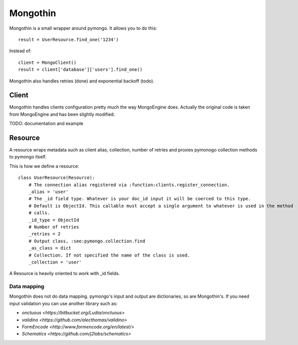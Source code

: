 #########
Mongothin
#########

Mongothin is a small wrapper around pymongo. It allows you to do this::

    result = UserResource.find_one('1234')

Instead of::

    client = MongoClient()
    result = client['database']['users'].find_one()

Mongothin also handles retries (done) and exponential backoff (todo).

======
Client
======

Mongothin handles clients configuration pretty much the way MongoEngine does. Actually the original code is
taken from MongoEngine and has been slightly modified.

TODO: documentation and example

========
Resource
========

A resource wraps metadata such as client alias, collection, number of retries and proxies pymonogo collection methods
to pymongo itself.

This is how we define a resource::

    class UserResource(Resource):
        # The connection alias registered via :function:clients.register_connection.
        _alias = 'user'
        # The _id field type. Whatever is your doc_id input it will be coerced to this type.
        # Default is ObjectId. This callable must accept a single argument to whatever is used in the method
        # calls.
        _id_type = ObjectId
        # Number of retries
        _retries = 2
        # Output class, :see:pymongo.collection.find
        _as_class = dict
        # Collection. If not specified the name of the class is used.
        _collection = 'user'

A Resource is heavily oriented to work with _id fields.

Data mapping
------------

Mongothin does not do data mapping. pymongo's input and output are dictionaries, so are Mongothin's. If you need input validation
you can use another library such as:

* `onctuous <https://bitbucket.org/Ludia/onctuous>`
* `validino <https://github.com/alecthomas/validino>`
* `FormEncode <http://www.formencode.org/en/latest/>`
* `Schematics <https://github.com/j2labs/schematics>`
